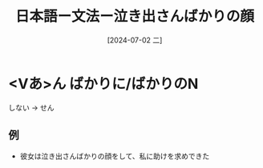 :PROPERTIES:
:ID:       29e32366-6f81-4de6-8789-8e537b48b8b2
:END:
#+title: 日本語ー文法ー泣き出さんばかりの顔
#+filetags: :日本語:
#+date: [2024-07-02 二]
#+last_modified: [2024-07-05 五 23:23]

* <Vあ>ん ばかりに/ばかりのN
しない -> せん
** 例
- 彼女は泣き出さんばかりの顔をして、私に助けを求めできた
